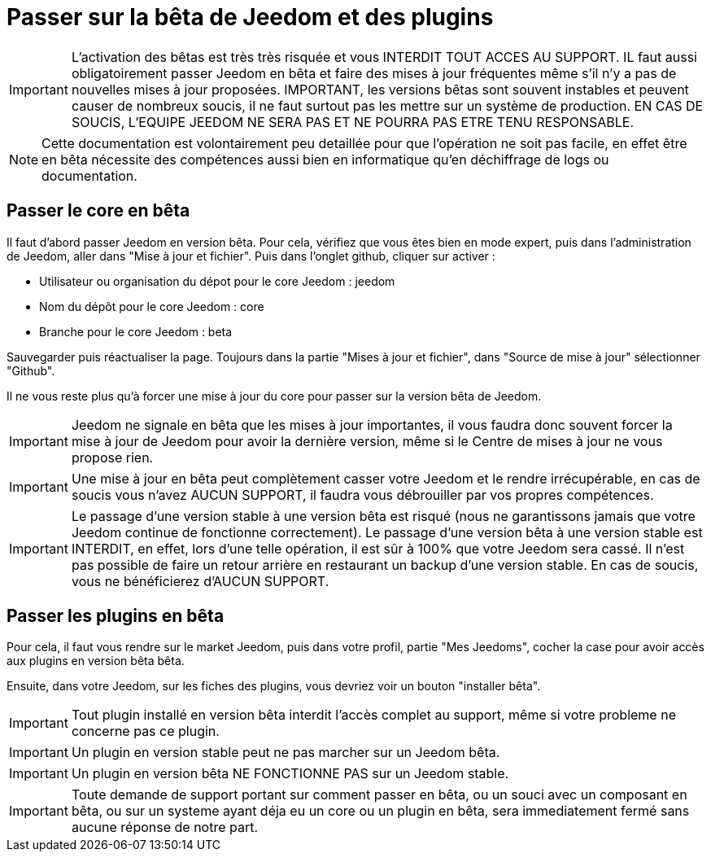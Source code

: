 = Passer sur la bêta de Jeedom et des plugins

[IMPORTANT]
L'activation des bêtas est très très risquée et vous INTERDIT TOUT ACCES AU SUPPORT. IL faut aussi obligatoirement passer Jeedom en bêta et faire des mises à jour fréquentes même s'il n'y a pas de nouvelles mises à jour proposées. IMPORTANT, les versions bêtas sont souvent instables et peuvent causer de nombreux soucis, il ne faut surtout pas les mettre sur un système de production. EN CAS DE SOUCIS, L'EQUIPE JEEDOM NE SERA PAS ET NE POURRA PAS ETRE TENU RESPONSABLE.

[NOTE]
Cette documentation est volontairement peu detaillée pour que l'opération ne soit pas facile, en effet être en bêta nécessite des compétences aussi bien en informatique qu'en déchiffrage de logs ou documentation.

== Passer le core en bêta

Il faut d'abord passer Jeedom en version bêta. Pour cela, vérifiez que vous êtes bien en mode expert, puis dans l'administration de Jeedom, aller dans "Mise à jour et fichier". Puis dans l'onglet github, cliquer sur activer :

- Utilisateur ou organisation du dépot pour le core Jeedom : jeedom
- Nom du dépôt pour le core Jeedom : core
- Branche pour le core Jeedom : beta

Sauvegarder puis réactualiser la page. Toujours dans la partie "Mises à jour et fichier", dans "Source de mise à jour" sélectionner "Github".

Il ne vous reste plus qu'à forcer une mise à jour du core pour passer sur la version bêta de Jeedom.

[IMPORTANT]
Jeedom ne signale en bêta que les mises à jour importantes, il vous faudra donc souvent forcer la mise à jour de Jeedom pour avoir la dernière version, même si le Centre de mises à jour ne vous propose rien.

[IMPORTANT]
Une mise à jour en bêta peut complètement casser votre Jeedom et le rendre irrécupérable, en cas de soucis vous n'avez AUCUN SUPPORT, il faudra vous débrouiller par vos propres compétences.

[IMPORTANT]
Le passage d'une version stable à une version bêta est risqué (nous ne garantissons jamais que votre Jeedom continue de fonctionne correctement). Le passage d'une version bêta à une version stable est INTERDIT, en effet, lors d'une telle opération, il est sûr à 100% que votre Jeedom sera cassé. Il n'est pas possible de faire un retour arrière en restaurant un backup d'une version stable. En cas de soucis, vous ne bénéficierez d'AUCUN SUPPORT.

== Passer les plugins en bêta

Pour cela, il faut vous rendre sur le market Jeedom, puis dans votre profil, partie "Mes Jeedoms", cocher la case pour avoir accès aux plugins en version bêta bêta.

Ensuite, dans votre Jeedom, sur les fiches des plugins, vous devriez voir un bouton "installer bêta".

[IMPORTANT]
Tout plugin installé en version bêta interdit l'accès complet au support, même si votre probleme ne concerne pas ce plugin.

[IMPORTANT]
Un plugin en version stable peut ne pas marcher sur un Jeedom bêta.

[IMPORTANT]
Un plugin en version bêta NE FONCTIONNE PAS sur un Jeedom stable.

[IMPORTANT]
Toute demande de support portant sur comment passer en bêta, ou un souci avec un composant en bêta, ou sur un systeme ayant déja eu un core ou un plugin en bêta, sera immediatement fermé sans aucune réponse de notre part.
